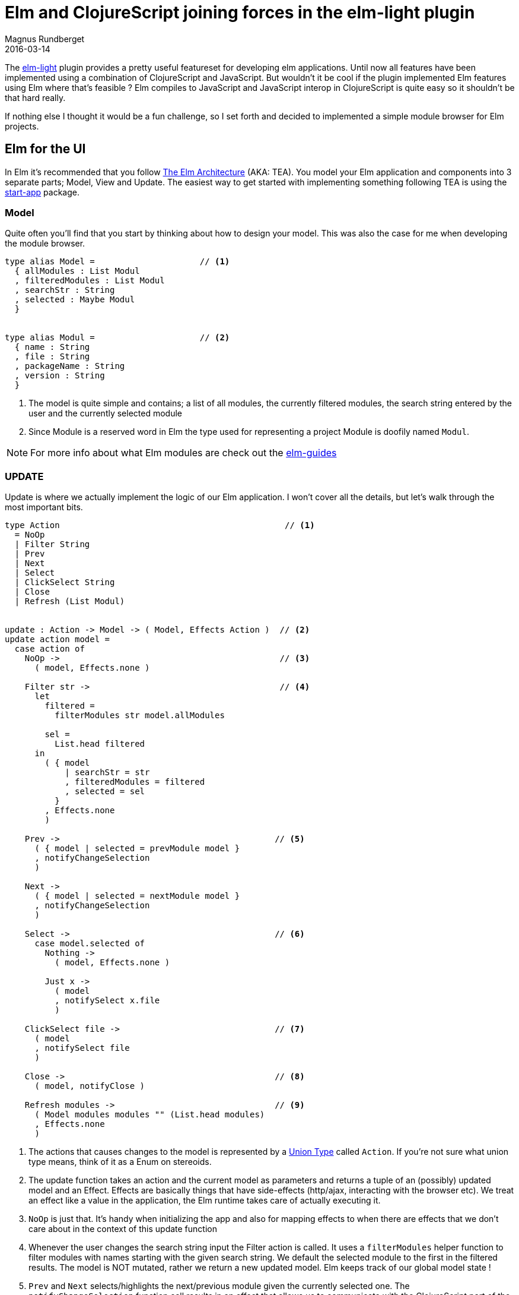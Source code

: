 = Elm and ClojureScript joining forces in the elm-light plugin
Magnus Rundberget
2016-03-14
:jbake-type: post
:jbake-status: published
:jbake-tags: elm, clojurescript, lighttable
:imagesdir: /blog/2016/
:icons: font
:id: elm_light_modules


The https://github.com/rundis/elm-light[elm-light] plugin provides a pretty useful
featureset for developing elm applications. Until now all features have been implemented
using a combination of ClojureScript and JavaScript. But wouldn't it be cool if the plugin
implemented Elm features using Elm where that's feasible ? Elm compiles to JavaScript and
JavaScript interop in ClojureScript is quite easy so it shouldn't be that hard really.

If nothing else I thought it would be a fun challenge, so I set forth and decided to implemented
a simple module browser for Elm projects.



== Elm for the UI

In Elm it's recommended that you follow https://github.com/evancz/elm-architecture-tutorial[The Elm Architecture] (AKA: TEA).
You model your Elm application and components into 3 separate parts; Model, View and Update.
The easiest way to get started with implementing something following TEA is using the https://github.com/evancz/start-app[start-app] package.


=== Model
Quite often you'll find that you start by thinking about how to design your model.
This was also the case for me when developing the module browser.


[source,elm]
----
type alias Model =                     // <1>
  { allModules : List Modul
  , filteredModules : List Modul
  , searchStr : String
  , selected : Maybe Modul
  }


type alias Modul =                     // <2>
  { name : String
  , file : String
  , packageName : String
  , version : String
  }

----
<1> The model is quite simple and contains; a list of all modules, the currently filtered modules, the search string entered by the user and the currently selected module
<2> Since Module is a reserved word in Elm the type used for representing a project Module is doofily named `Modul`.


NOTE: For more info about what Elm modules are check out the https://github.com/elm-guides/elm-for-js/blob/master/Modules%2C%20Exports%2C%20and%20Imports.md#modules-and-files[elm-guides]


=== UPDATE
Update is where we actually implement the logic of our Elm application. I won't cover
all the details, but let's walk through the most important bits.


[source,elm]
----
type Action                                             // <1>
  = NoOp
  | Filter String
  | Prev
  | Next
  | Select
  | ClickSelect String
  | Close
  | Refresh (List Modul)


update : Action -> Model -> ( Model, Effects Action )  // <2>
update action model =
  case action of
    NoOp ->                                            // <3>
      ( model, Effects.none )

    Filter str ->                                      // <4>
      let
        filtered =
          filterModules str model.allModules

        sel =
          List.head filtered
      in
        ( { model
            | searchStr = str
            , filteredModules = filtered
            , selected = sel
          }
        , Effects.none
        )

    Prev ->                                           // <5>
      ( { model | selected = prevModule model }
      , notifyChangeSelection
      )

    Next ->
      ( { model | selected = nextModule model }
      , notifyChangeSelection
      )

    Select ->                                         // <6>
      case model.selected of
        Nothing ->
          ( model, Effects.none )

        Just x ->
          ( model
          , notifySelect x.file
          )

    ClickSelect file ->                               // <7>
      ( model
      , notifySelect file
      )

    Close ->                                          // <8>
      ( model, notifyClose )

    Refresh modules ->                                // <9>
      ( Model modules modules "" (List.head modules)
      , Effects.none
      )
----
<1> The actions that causes changes to the model is represented by a https://en.wikipedia.org/wiki/Union_type[Union Type] called `Action`.
If you're not sure what union type means, think of it as a Enum on stereoids.
<2> The update function takes an action and the current model as parameters and returns
a tuple of an (possibly) updated model and an Effect. Effects are basically things that have side-effects (http/ajax, interacting with the browser etc).
We treat an effect like a value in the application, the Elm runtime takes care of actually executing it.
<3> `NoOp` is just that. It's handy when initializing the app and also for mapping effects to when there are
effects that we don't care about in the context of this update function
<4> Whenever the user changes the search string input the Filter action is called. It uses a  `filterModules` helper function
to filter modules with names starting with the given search string. We default the selected
module to the first in the filtered results. The model is NOT mutated, rather we return a new updated model.
Elm keeps track of our global model state !
<5> `Prev` and `Next` selects/highlights the next/previous module given the currently selected one.
The `notifyChangeSelection` function call results in an effect that allows us to communicate with the ClojureScript part
of the module browser feature. We'll get back to that further on.
<6> The `Select` action is triggered when the users presses Enter. It selects the module and should
ultimately result in opening the Elm Module file. Again to make that happen we need to communicate
with our ClojureScript backend. This is achived through the `notifySelect` helper function.
<7> `ClickSelect` is similar to `Select` but handles when the user uses the mouse to select a module.
<8> `Close` - When the user presses the escape key, the module browser should close. Again we
need to notify the ClojureScript backend
<9> To populate the Module browser ui with modules the `Refresh` action is called. This action
is actually triggered by our ClojureScript backend.


Before we dive into more details about the interop with ClojureScript, let's quickly go through
the view rendering logic.

=== VIEW

The view part in Elm is also entirely functional and you as an application developer
never touches the DOM directly. Given the current `Model` you tell Elm what the view should look
like, and Elm (through the use of https://github.com/Matt-Esch/virtual-dom[Virtual DOM]) takes care of efficiently
updating the DOM for you.


The view for the module browser is really quite simple and consist of a search input field
and an ul for listing the modules.

image::http://rundis.github.io/blog/2016/modulebrowser.png[]


[source,elm]
----
view : Signal.Address Action -> Model -> Html                                     // <1>
view address model =
  div
    [ class "filter-list" ]                                                       // <2>
    [ searchInputView address model
    , ul
        []
        (List.map (\m -> itemView address m model) model.filteredModules)         // <3>
    ]


searchInputView : Signal.Address Action -> Model -> Html                          // <4>
searchInputView address model =
  let
    options =
      { preventDefault = True, stopPropagation = False }

    keyActions =
      Dict.fromList [ ( 38, Prev ), ( 40, Next ), ( 13, Select ), ( 27, Close ) ] // <5>

    dec =
      (Json.customDecoder                                                         // <6>
        keyCode
        (\k ->
          if Dict.member k keyActions then
            Ok k
          else
            Err "not handling that key"
        )
      )

    handleKeydown k =                                                             // <7>
      Maybe.withDefault NoOp (Dict.get k keyActions) |> Signal.message address
  in
    input                                                                         // <8>
      [ value model.searchStr
      , class "search"
      , type' "text"
      , placeholder "search"
      , on "input" targetValue (\str -> Signal.message address (Filter str))
      , onWithOptions "keydown" options dec handleKeydown
      ]
      []


itemView : Signal.Address Action -> Modul -> Model -> Html
itemView address mod model =                                                     // <9>
  let
    pipeM =                                                                      // <10>
      flip Maybe.andThen

    itemClass =                                                                  // <11>
      model.selected
        |> pipeM
            (\sel ->
              if (sel == mod) then
                Just "selected"
              else
                Nothing
            )
        |> Maybe.withDefault ""
  in
    li
      [ class itemClass
      , onClick address (ClickSelect mod.file)
      ]
      [ p [] [ text mod.name ]
      , p [ class "binding" ] [ text (mod.packageName ++ " - " ++ mod.version) ]
      ]
----
<1> The main `view` function takes an Address and the current Model as input and returns
a virtual `HTML` that represents the UI we want rendered. In Elm we use something called mailboxes
to respond to user interactions. Check out the note section below for more details if you're interested.
In short the address param is the address to a given mailbox. Elm picks up any messages in the mailbox, handles them
and ultimately the results flow back to our application through the previously described `update` function.
<2> All HTML tags have a corresponding function and all follow the same pattern. The first argument is a list of attributes,
the second is a list of sub elements.
<3> The beauty of everything being a function (as opposed to templating languages) is that you have the full power of the language
to construct your view. Map, filter, reduce etc to your heart's content.
<4> The `searchInputView` function renders the search input field. This is where most of the user interaction stuff happens
so it's naturally the most complex part of the UI.
<5> We use the Dict type to represent key/values. Think map if you're from a Clojure background! The `keyActions`
map lists the keycode and update action combo we are interested in handling.
<6> We want to intercept just the given keyCodes everything else should flow through and update the searchStr in our model.
To support that we need to implement a custom decoder for the keydown event.
<7> You can read `handleKeydown` as follows, if the keyCode lookup for the given k returns an `Action` use that
otherwise use the default `NoOp` action. The result from that is used as the last param of the `Signal.message` function.
(In Clojure terms you can think of `|>` as thread-last). Signal.message sends the given action to the given address.
<8> The search input handles changes to the input by triggering the `Filter` action with a payload
which is the current value of the input. To handle the special characters we handle the keydown event using
the local helper function we outlined in <7>.
<9> `itemView` constructs the view for each individual item. Most of the logic here is related to giving the
currently selected item it's own css class.
<10> Maybe.andThen is a function to help you chain http://elm-lang.org/guide/model-the-problem#banishing-null[maybes].
(There is no such thing as null/nil in Elm !). `flip` flips the order of the two first arguments, and we do it to allow us to chain calls using the `|>` operator
<11> If an item is selected and the selected item is the same as the current module being rendered then the class should be `selected` in all other cases
the class is an empty string.



NOTE: To understand more about Mailboxes, Addresses and the term Signal in Elm. You might want
to check out the relevant  http://elm-lang.org/guide/reactivity[Elm docs] or maybe this https://medium.com/@diamondgfx/understanding-elm-signals-mailboxes-addresses-and-actions-7932781396ef#.hsyq1b5c9[nice blog post]


=== Interop with ClojureScript using Ports
Interop with JavaScript in Elm goes through strict boundaries and use a mechanism called http://elm-lang.org/guide/interop#ports[ports].
The strict boundary is in place to ensure that you can't get runtime exceptions in Elm (due to nulls, undefined is not a function, type mismatches etc etc).
At first it feels a little bit cumbersome, but really the guarantees given from Elm makes up for it in the long run. Big time.



TIP: The following blog post really helped me out when doing the ports stuff; http://danielbachler.de/2016/02/26/ports-in-elm.html["Ports in Elm"]



[source,elm]
----
-- Inbound

modzSignal : Signal Action                     // <1>
modzSignal =
  Signal.map Refresh modzPort


port modzPort : Signal (List Modul)            // <2>



-- Outbound

selectMailbox : Signal.Mailbox String          // <3>
selectMailbox =
  Signal.mailbox ""


port select : Signal String                    // <4>
port select =
  selectMailbox.signal


changeSelectionMailbox : Signal.Mailbox ()     // <5>
changeSelectionMailbox =
  Signal.mailbox ()


port changeSelection : Signal ()               // <6>
port changeSelection =
  changeSelectionMailbox.signal


closeMailbox : Signal.Mailbox ()
closeMailbox =
  Signal.mailbox ()


port close : Signal ()
port close =
  closeMailbox.signal
----
<1> Signals are basically values that changes over time. A signal always has a value.
If you remember our `update` function, it takes an `Action` as the first argument. To allow
our incoming module list to trigger an update we need to convert the value we receive from the
`modzPort` to a `Refresh` action (with a payload which is a List of `Modul` records)
<2> `modzPort` is a port which is a Signal that receives values from outside of Elm. Typically JavaScript
or in our instance ClojureScript. A Signal always has a value, so you will see that we need to provide an initial value
when we start the elm app from ClojureScript later on.
<3> When using the https://github.com/evancz/start-app[Elm start app package] we typically use mailboxes to
achieve (side-) effects. So to send messages to JavaScript (or ClojureScript!) we create an intermediary mailbox
to communicate through an outgoing port. When we select a module in the module browser we send the file name of the module
we wish to open and the type of the file name is `String`. Hence the Mailbox is a mailbox for string messages.
<4> The `select` port is a Signal of Strings (file names) that we can subscribe to from JavaScript(/ClojureScript).
You can think of it as an Observable (in RxJs terms) or maybe simpler an event emitter if you like.
<5> `()` in Elm means the same as `void` or no value.
<6> When the user changes which module is selected/hightlighted we don't care about the value, in this instance we just need to know that the user changed their selection



=== Wiring up Elm with Start app

[source,elm]
----
app : StartApp.App Model                       // <1>
app =
  StartApp.start
    { init = init
    , update = update
    , view = view
    , inputs = [ modzSignal ]                  // <2>
    }


main : Signal Html                             // <3>
main =
  app.html


port tasks : Signal (Task.Task Never ())       // <4>
port tasks =
  app.tasks
----
<1> `StartApp.start` takes care of wiring up our Elm application. `init` creates an initial empty Model, the other functions
we have already described.
<2> StartApp also takes an inputs argument, here we need to remember to add our `modzSignal` so that it
is picked up and handled by StartApp.
<3> `main` is the entry point for any Elm application.
<4> Elm executes side effects through something called http://elm-lang.org/guide/reactivity#tasks[tasks]
I won't go into details here, but just remember to add this incantation when using StartApp.


=== Wrapping up the Elm part
Right so that wes pretty much all there is to the Elm part. Of course we also need to remember to compile
the Elm code to JavaScript before we can use it from Light Table.
To do that we use the `elm-make` executable that comes with the http://elm-lang.org/install[elm-platform installation]

I can assure you that I didn't get a single run time exception whilst developing the Elm part. It did
get lots of helpful compiler errors along the way, but as soon as the compiler was happy the Elm application ran just as expected.
It's hard to describe the experience, but trust me, it's certainly worth a try !
To be able to easily test and get visual feedback along the way I set up a dummy html page.

Ok let's move on to the ClojureScript part were we hook the ui up to the Light Table plugin.


== ClojureScript and Light Table

=== Generating the list of Elm Modules

Unfortunately there isn't any API AFAIK that provides the information I wished to present
(ideally all modules and for each module, all it's publicly exposed functions/types/values).
So I had to go down a route where I use a combination of the elm project file (elm-package.json) and
artifacts (files) generated when you run `elm-make` on your elm project.


[source,clojure]
----
(defn- resolve-module-file [project-path pck-json package module version]                   // <1>
  (->> pck-json
       :source-directories
       (map #(files/join project-path
                         "elm-stuff/packages"
                         package
                         version
                         %
                         (str (s/replace module "." files/separator) ".elm")))
       (some #(if (files/exists? %) % nil))))


(defn- get-exposed-modules [project-path {:keys [package exact]}]                          // <2>
  (let [pck-json (u/parse-json-file (files/join project-path
                                                "elm-stuff/packages"
                                                package exact
                                                "elm-package.json"))]
    (->> pck-json
         :exposed-modules
         (map (fn [x]
                {:name x
                 :packageName package
                 :version exact
                 :file (resolve-module-file project-path pck-json package x exact)})))))


(defn- get-package-modules [project-path]                                                 // <3>
  (->> (u/get-project-deps project-path)
       (filter :exact)
       (mapcat (partial get-exposed-modules project-path))
       (sort-by :name)))


(defn- deduce-module-name [root-path elm-file-path]                                       // <4>
  (-> elm-file-path
      (s/replace root-path "")
      (s/replace ".elm" "")
      (s/replace #"^/" "")
      (s/replace files/separator ".")))


(defn- get-project-modules [project-path]                                                 // <5>
  (let [pck-json (u/parse-json-file (files/join project-path "elm-package.json"))]
    (->> (:source-directories pck-json)
         (mapcat (fn [dir]
                   (if (= dir ".")
                     (->> (files/ls project-path) ;; fixme: no nesting allowed to avoid elm-stuff etc
                          (filter #(= (files/ext %) "elm"))
                          (map (fn [x]
                                 {:name (deduce-module-name "" x)
                                  :file (files/join project-path x)})))
                     (->> (files/filter-walk #(= (files/ext %) "elm") (files/join project-path dir))
                          (map (fn [x]
                                 {:name (deduce-module-name (files/join project-path dir) x)
                                  :file x}))))))
         (map (fn [m]
                (assoc m :packageName (files/basename project-path) :version (:version pck-json))))
         (sort-by :name))))



(defn get-all-modules [project-path]                                                      // <6>
  (concat
    (get-project-modules project-path)
    (get-package-modules project-path)))

----
<1> Helper function which tries to resolve the file for a Module from a 3rd party library
<2> Every 3rd party library also comes with a elm-package.json that lists which module are
publicly exposed. This helper function generates module info for all exposed modules from a 3rd party library
<3> Given all defined project dependencies for a project at a given project-path this function generates
module informaation for all this packages. It will only try to resolve modules which has a resolved version `:exact`, so there is a precondition
that you have run either `elm-package` install or `elm-make` successfully on your project first.
<4> `deduce-module-name` is a helper function which tries to deduce the module name for an Elm file in your project
<5> Helper function that takes a simplistic approach to try to find all modules in you project and generate module information for them
It uses the "source-directories" key in your project's `elm-package.json` as a starting point.
<6> The complete list of modules is a concatination of 3rd party modules and your project modules.


WARNING: There are a few simplifications in this implementation that might yield incomplete results (and sometimes erronous).
However for the majority of cases it should work fine.


=== Light Table sidebar

The module browser will live in the right sidebar in Light Table. The following code will
construct the wrapper view and a Light Table object that will allow us to wire up the appropriate
behaviors.

[source,clojure]
----

(defui wrapper [this]                                             // <1>
   [:div {:id "elm-module-browser"} "Retrieving modules..."])


(object/object* ::modulebrowser                                   // <2>
                :tags #{:elm.modulebrowser}
                :label "Elm module browser"
                :order 2
                :init (fn [this]
                        (wrapper this)))

(def module-bar (object/create ::modulebrowser))                  // <3>

(sidebar/add-item sidebar/rightbar module-bar)                    // <4>
----
<1> Helper function to create a wrapper div which will host our module browser
<2> A Light Table object (basically an ClojureScript atom) that allows us to tag behaviors.
<3> The object above is instantiated at start up
<4> We add the module bar to the right hand sidebar in Light Table



=== Light Table behaviors

[source, clojure]
----
(behavior ::clear!                                              // <1>
          :triggers #{:clear!}
          :reaction (fn [this]
                      (cmd/exec! :close-sidebar)))

(behavior ::focus!                                              // <2>
          :triggers #{:focus!}
          :reaction (fn [this]
                      (let [input (dom/$ "#elm-module-browser input")]
                        (.focus input))))

(behavior ::ensure-visible                                      // <3>
          :triggers #{:ensure-visible}
          :reaction (fn [this]
                      (sidebar-cmd/ensure-visible this)))

(behavior ::show-project-modules                                // <4>
          :triggers #{:show-project-modules}
          :reaction (fn [this prj-path]
                      (let [modules (get-all-modules prj-path)
                            el (dom/$ "#elm-module-browser")
                            mod-browser (.embed js/Elm js/Elm.ModuleBrowser el (clj->js {:modzPort []}))] // <5>

                        (.send (.-modzPort (.-ports mod-browser)) (clj->js modules))   // <6>

                        ;; set up port subscriptions

                        (.subscribe (.-changeSelection (.-ports mod-browser))          // <7>
                                    (fn []
                                      (object/raise this :ensure-visible)))

                        (.subscribe (.-select (.-ports mod-browser))
                                    (fn [file]
                                      (cmd/exec! :open-path file)
                                      (object/raise this :clear!)))

                        (.subscribe (.-close (.-ports mod-browser))
                                    (fn []
                                      (object/raise this :clear!)))


                        (object/raise this :focus!))))



(behavior ::list-modules                                     // <8>
          :triggers #{:editor.elm.list-modules}
          :reaction (fn [ed]
                      (when-let [prj-path (u/project-path (-> @ed :info :path))]
                        (do
                          (object/raise sidebar/rightbar :toggle module-bar)
                          (object/raise module-bar :show-project-modules prj-path)))))


(cmd/command {:command :show-modulebrowser                  // <9>
              :desc "Elm: Show module-browser"
              :exec (fn []
                      (when-let [ed (pool/last-active)]
                        (object/raise ed :editor.elm.list-modules)))})
----
<1> This behavior basically closes the module browser sidebar when triggered
<2> We need to be able to set focus to the search input field when we open the module browser
<3> Helper behavior that ensures that the currently selected item in the module browser is visible
on the screen. Ie it will scroll the div contents accordingly using a LT core helper function.
<4> This is were we hook everything up. We gather the module information for the given project
instantiate the Elm app, subscribe to outgoing messages(/signals!) and populate the module browser
with the module list.
<5> We start the elm app here and tells it to render in the wrapper div defined previously. We provide
an initial value for the modzPort with an empty list. (Could have provided the gathered list modules here, but wanted to show how you send messages to a inbound Elm port explicitly. See next step)
<6> To populate the module browser we send a message to the modzPort. Elm port thinks in JavaScript so we need to convert our list of ClojureScript maps to a list of JavaScript objects
<7> To listen to events from the Elm app we call subscribe with a given callback function. In this example
we trigger the ensure-visible behavior when the users moves the selection up or down, to ensure the selected item stays visible.
<8> The behaviors above was tied(tagged) to the `module-bar` object, however this behavior is tagged to
a currently opened and active elm editor object. Light Table has no concept of projects, so to deduce which project we should
open the module browser for we need a starting point. Any elm file in your project will do. Based on that
we can deduce the root project path. If we find a project we display the module bar view and trigger the behavior
for populating the module browser.
<9> Commands are the user interfacing functions that responds to user actions. They can be listed in the command bar in Light Table
and you can assign shortcuts to them. The `show-modulebrowser` command triggers the `list-modules` behavior.
Commands are available regardless of which editor you trigger them from, this is why we introduced the intermediary 'list-modules` behavior
because that allows us to declaritly filter when this behavior will be triggered. You'll see how when we describe behaviors wiring in Light Table.


==== Wiring up LT behaviors
In our plugin behaviors file we need to wire up our behaviors.

[source, clojure]
----
[:editor.elm :lt.plugins.elm-light.modulebrowser/list-modules]       // <1>
[:elm.modulebrowser :lt.plugins.elm-light.modulebrowser/clear!]      // <2>
[:elm.modulebrowser :lt.plugins.elm-light.modulebrowser/show-project-modules]
[:elm.modulebrowser :lt.plugins.elm-light.modulebrowser/focus!]
[:elm.modulebrowser :lt.plugins.elm-light.modulebrowser/ensure-visible]
----

<1> Here we tell Light Table that only editor objects with the tag `:editor.elm`
will respond with the list-modules behavior we described earlier
<2> Similaritly the other behaviors will only be triggerd by objects tagged with `:elm-modulebrowser`.
In our case that would be the `module-bar` object we defined.


.Why all this ceremony with behaviors ?
Flexibility! It allows us to easily turn on/off features while Light Table is running. If you wish you could quite easily
create your own implementation for a behavior and replace the one supplied by the plugin.
Or maybe you'd like to do something in addition for a given behavior trigger.



== Conclusion
Okay let's be honest. We haven't set the world alight with a killer feature that couldn't
be accomplished quite easily without Elm. Neither have we created an advanced demo for Elm and ClojureScript integration.
But we've certainly proven that it's possible and it wasn't particularily difficult.
It somehow feels better with an Elm plugin that has Elm as part of it's implementation.

You can do some pretty awesomly advanced UI's with Elm and combing it with ClojureScript is definitely feasible.
I'll leave it to you to evaluate if that would ever make sense to do though !



